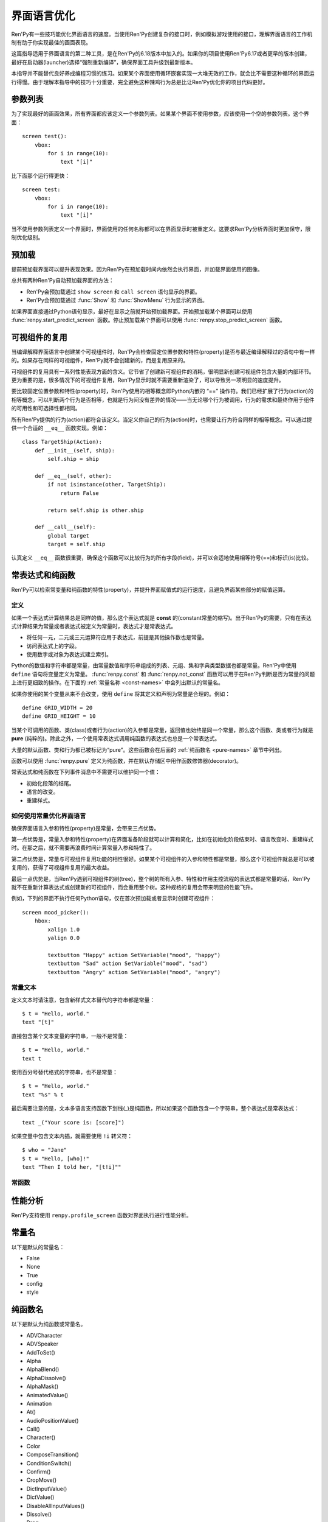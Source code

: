 .. _screen-language-optimization:

============================
界面语言优化
============================

Ren'Py有一些技巧能优化界面语言的速度。当使用Ren'Py创建复杂的接口时，例如模拟游戏使用的接口，理解界面语言的工作机制有助于你实现最佳的画面表现。

这篇指导适用于界面语言的第二种工具，是在Ren'Py的6.18版本中加入的。如果你的项目使用Ren'Py6.17或者更早的版本创建，最好在启动器(launcher)选择“强制重新编译”，确保界面工具升级到最新版本。

本指导并不能替代良好养成编程习惯的练习。如果某个界面使用循环嵌套实现一大堆无效的工作，就会比不需要这种循环的界面运行得慢。由于理解本指导中的技巧十分重要，完全避免这种辣鸡行为总是比让Ren'Py优化你的项目代码更好。

.. _parameter-list:

参数列表
==============

为了实现最好的画面效果，所有界面都应该定义一个参数列表。如果某个界面不使用参数，应该使用一个空的参数列表。这个界面：

::

    screen test():
        vbox:
            for i in range(10):
                text "[i]"

比下面那个运行得更快：

::

    screen test:
        vbox:
            for i in range(10):
                text "[i]"

当不使用参数列表定义一个界面时，界面使用的任何名称都可以在界面显示时被重定义。这要求Ren'Py分析界面时更加保守，限制优化级别。

.. _prediction:

预加载
==========

提前预加载界面可以提升表现效果。因为Ren'Py在预加载时间内依然会执行界面，并加载界面使用的图像。

总共有两种Ren'Py自动预加载界面的方法：

* Ren'Py会预加载通过 ``show screen`` 和 ``call screen`` 语句显示的界面。
* Ren'Py会预加载通过 :func:`Show` 和 :func:`ShowMenu` 行为显示的界面。

如果界面直接通过Python语句显示，最好在显示之前就开始预加载界面。开始预加载某个界面可以使用
:func:`renpy.start_predict_screen` 函数。停止预加载某个界面可以使用 :func:`renpy.stop_predict_screen`  函数。

.. _displayable-reuse:

可视组件的复用
=================

当编译解释界面语言中创建某个可视组件时，Ren'Py会检查固定位置参数和特性(property)是否与最近编译解释过的语句中有一样的。如果存在同样的可视组件，Ren'Py就不会创建新的，而是复用原来的。

可视组件的复用具有一系列性能表现方面的含义。它节省了创建新可视组件的消耗，很明显新创建可视组件包含大量的内部环节。更为重要的是，很多情况下的可视组件复用，Ren'Py显示时就不需要重新渲染了，可以导致另一项明显的速度提升。

要比较固定位置参数和特性(property)时，Ren'Py使用的相等概念即Python内嵌的 “==” 操作符。我们已经扩展了行为(action)的相等概念，可以判断两个行为是否相等，也就是行为间没有差异的情况——当无论哪个行为被调用，行为的需求和最终作用于组件的可用性和可选择性都相同。

所有Ren'Py提供的行为(action)都符合该定义。当定义你自己的行为(action)时，也需要让行为符合同样的相等概念。可以通过提供一个合适的 ``__eq__`` 函数实现。例如：

::

    class TargetShip(Action):
        def __init__(self, ship):
            self.ship = ship

        def __eq__(self, other):
            if not isinstance(other, TargetShip):
                return False

            return self.ship is other.ship

        def __call__(self):
            global target
            target = self.ship

认真定义 ``__eq__`` 函数很重要，确保这个函数可以比较行为的所有字段(field)，并可以合适地使用相等符号(==)和标识(is)比较。

.. _const-expressions-and-pure-functions:

常表达式和纯函数
====================================

Ren'Py可以检索常变量和纯函数的特性(property)，并提升界面赋值式的运行速度，且避免界面某些部分的赋值运算。

.. _definitions:

定义
-----------

如果一个表达式计算结果总是同样的值，那么这个表达式就是 **const** 的(constant常量的缩写)。出于Ren'Py的需要，只有在表达式计算结果为常量或者表达式被定义为常量时，表达式才是常表达式。

* 将任何一元，二元或三元运算符应用于表达式，前提是其他操作数也是常量。
* 访问表达式上的字段。
* 使用数字或对象为表达式建立索引。

Python的数值和字符串都是常量，由常量数值和字符串组成的列表、元组、集和字典类型数据也都是常量。Ren'Py中使用 ``define`` 语句将变量定义为常量。
:func:`renpy.const` 和 :func:`renpy.not_const` 函数可以用于在Ren'Py判断是否为常量的问题上进行更细致的操作。在下面的 :ref:`常量名称 <const-names>`
中会列出默认的常量名。

如果你使用的某个变量从来不会改变，使用 ``define`` 将其定义和声明为常量是合理的。例如：

::

    define GRID_WIDTH = 20
    define GRID_HEIGHT = 10

当某个可调用的函数、类(class)或者行为(action)的入参都是常量，返回值也始终是同一个常量，那么这个函数、类或者行为就是 **pure** (纯粹的)。除此之外，一个使用常表达式调用纯函数的表达式也总是一个常表达式。

大量的默认函数、类和行为都已被标记为“pure”。这些函数会在后面的 :ref:`纯函数名 <pure-names>`
章节中列出。

函数可以使用 :func:`renpy.pure` 定义为纯函数，并在默认存储区中用作函数修饰器(decorator)。

常表达式和纯函数在下列事件消息中不需要可以维护同一个值：

* 初始化段落的结尾。
* 语言的改变。
* 重建样式。

.. _how-const-optimizes-screen-language:

如何使用常量优化界面语言
-----------------------------------

确保界面语言入参和特性(property)是常量，会带来三点优势。

第一点优势是，常量入参和特性(property)在界面准备阶段就可以计算和简化，比如在初始化阶段结束时、语言改变时、重建样式时。在那之后，就不需要再浪费时间计算常量入参和特性了。

第二点优势是，常量与可视组件复用功能的相性很好。如果某个可视组件的入参和特性都是常量，那么这个可视组件就总是可以被复用的，获得了可视组件复用的最大收益。

最后一点优势是，当Ren'Py遇到可视组件的树(tree)，整个树的所有入参、特性和作用主控流程的表达式都是常量的话，Ren'Py就不在重新计算表达式或创建新的可视组件，而会重用整个树。这种规格的复用会带来明显的性能飞升。

例如，下列的界面不执行任何Python语句，仅在首次预加载或者显示时创建可视组件：

::

    screen mood_picker():
        hbox:
            xalign 1.0
            yalign 0.0

            textbutton "Happy" action SetVariable("mood", "happy")
            textbutton "Sad" action SetVariable("mood", "sad")
            textbutton "Angry" action SetVariable("mood", "angry")

.. _const-text:

常量文本
----------

定义文本时请注意，包含新样式文本替代的字符串都是常量：

::

    $ t = "Hello, world."
    text "[t]"

直接包含某个文本变量的字符串，一般不是常量：

::

    $ t = "Hello, world."
    text t

使用百分号替代格式的字符串，也不是常量：

::

    $ t = "Hello, world."
    text "%s" % t

最后需要注意的是，文本多语言支持函数下划线(_)是纯函数，所以如果这个函数包含一个字符串，整个表达式是常表达式：

::

    text _("Your score is: [score]")

如果变量中包含文本内插，就需要使用 ``!i`` 转义符：
::

    $ who = "Jane"
    $ t = "Hello, [who]!"
    text "Then I told her, "[t!i]""

.. _const-functions:

常函数
----------------

.. function:: renpy.const(name)

  将某个存储区的变量声明为常量。

  如果没有什么可以改变一个变量的值，或者无法建立索引抵达变量，或者不能存取变量的各种属性(attribute)，那这个变量就是常量。变量必须在定义、初始化和多语言支持Python语句块(block)之外保持一个常值。

  `name`
    一个字符串，表示声明为常量的变量名。

.. function:: renpy.not_const(name)

  将某个存储区的变量声明不是常量。

  这个函数会取消 :func:`renpy.const()` 和 :func:`renpy.pure()` 的效果。

  `name`
    声明不为常量的变量名。

.. function:: renpy.pure(fn)

  声明某个函数为纯函数。纯函数必须在定义、初始化和多语言支持Python语句块(block)之外总是使用同样的入参并返回同样的值。

  `fn`
    声明为纯函数的函数名。可以是包含函数名的字符串，或者函数本身。

  返回 *fn* ，允许函数用作修饰器(decorator)。

.. _profiling:

性能分析
=========

Ren'Py支持使用 ``renpy.profile_screen`` 函数对界面执行进行性能分析。

.. function:: renpy.profile_screen(name, predict=False, show=False, update=False, request=False, time=False, debug=False, const=False)

  请求对名为 *name* 的界面进行界面分析， *name* 必须是个字符串。

  除了 *name* ，所有入参都必须以关键词入参形式提供。该函数使用三组入参。

  `predict`
    若为真(True)，在界面预加载时进行性能分析。

  `show`
    若为真(True)，在界面第一次显示时进行性能分析。

  `update`
    若为真(True)，在界面更新时进行性能分析。

  `request`
    若为真(True)，在按下F8时进行性能分析。

  第二组入参控制性能分析的输出结果。

  `time`
    若为真(True)，Ren'Py会记录界面运算消耗的时间。

  `debug`
    若为真(True)，Ren'Py会记录界面运算的相关信息，包括：

    - 哪些可视组件被Ren'Py处理为常量。
    - 哪些入参需要被运算。
    - 哪些可视组件被复用。

    产生和记录这些调试信息会消耗可观的时间。所以当 *debug* 为真(True)时，输出的 *time* 时间应该就不是完全可信的。

  最后一组入参控制每次Ren'Py运行时的输出结果。

  `const`
    显示在界面中标记为常量和非常量的变量。

  所有性能分析输出都会记录在游戏目录的profile_screen.txt文件中。


.. _const-names:

常量名
===========

以下是默认的常量名：

- False
- None
- True
- config
- style


.. _pure-names:

纯函数名
==========

以下是默认为纯函数或常量名。

- ADVCharacter
- ADVSpeaker
- AddToSet()
- Alpha
- AlphaBlend()
- AlphaDissolve()
- AlphaMask()
- AnimatedValue()
- Animation
- At()
- AudioPositionValue()
- Call()
- Character()
- Color
- ComposeTransition()
- ConditionSwitch()
- Confirm()
- CropMove()
- DictInputValue()
- DictValue()
- DisableAllInputValues()
- Dissolve()
- Drag
- DynamicCharacter
- DynamicDisplayable()
- EndReplay()
- FactorZoom
- Fade()
- FieldInputValue()
- FieldValue()
- FileDelete()
- FilePage()
- FilePageNameInputValue()
- FileTakeScreenshot()
- Fixed()
- Flatten()
- FontGroup()
- Frame()
- Grid()
- HBox()
- Help()
- Hide()
- HideInterface()
- If()
- Image()
- ImageDissolve()
- ImageReference
- InputValue
- InvertSelected()
- Jump()
- Language()
- LiveComposite()
- LiveCrop()
- LiveTile()
- MainMenu()
- MixerValue()
- Motion
- MouseMove()
- Move
- MoveFactory
- MoveIn
- MoveOut
- MoveTransition()
- Movie()
- MultipleTransition()
- NVLCharacter
- Notify()
- Null()
- NullAction()
- OldMoveTransition
- OpenURL()
- Pan
- ParameterizedText()
- Particles
- Pause()
- PauseAudio()
- Pixellate()
- Play
- PlayCharacterVoice()
- Position
- Preference()
- PushMove()
- Queue()
- QueueEvent()
- QuickLoad()
- QuickSave()
- Quit()
- RemoveFromSet()
- Replay()
- RestartStatement()
- Return()
- Revolve
- RevolveInOut
- RollForward()
- Rollback()
- RotoZoom
- ScreenVariableValue()
- Screenshot()
- SelectedIf()
- SensitiveIf()
- SetCharacterVolume()
- SetDict()
- SetField()
- SetMixer()
- SetMute()
- SetScreenVariable()
- SetVariable()
- SetVoiceMute()
- Show()
- ShowMenu()
- ShowTransient()
- ShowingSwitch()
- SizeZoom
- Skip()
- SnowBlossom()
- Solid()
- Speaker
- Start()
- StaticValue()
- Stop
- StylePreference()
- SubTransition
- Text()
- ToggleDict()
- ToggleField()
- ToggleMute()
- ToggleScreen()
- ToggleScreenVariable()
- ToggleSetMembership()
- ToggleVariable()
- ToggleVoiceMute()
- Transform
- Update
- VBox()
- VariableInputValue()
- VariableValue()
- Viewport
- VoiceReplay()
- Window
- Zoom
- ZoomInOut
- _()
- _DisplayReset
- _InputValueAction
- _m1_00gallery__GalleryAction
- _m1_00gallery__GalleryToggleSlideshow
- _m1_00musicroom__MusicRoomPlay
- _m1_00musicroom__MusicRoomRandomPlay
- _m1_00musicroom__MusicRoomStop
- _m1_00musicroom__MusicRoomTogglePlay
- _m1_00preferences__DisplayAction
- _movebottom
- _moveleft
- _moveright
- _movetop
- _narrator
- _notify_transform
- _p()
- abs
- all
- any
- apply
- bin
- blinds
- bool
- bytes
- callable
- centered
- chr
- cmp
- color
- dict
- dissolve
- divmod
- fade
- filter
- float
- frozenset
- getattr
- globals
- gui.SetPreference()
- gui.TogglePreference()
- gui.preference()
- hasattr
- hash
- hex
- hpunch
- int
- irisin
- irisout
- isinstance
- len
- list
- long
- map
- max
- min
- name_only
- narrator
- oct
- ord
- pixellate
- pow
- pushdown
- pushleft
- pushright
- pushup
- range
- reduce
- renpy.Keymap
- renpy.ParameterizedText()
- renpy.check_text_tags()
- renpy.curried_call_in_new_context
- renpy.curried_invoke_in_new_context
- renpy.curry
- renpy.easy_displayable
- renpy.exists()
- renpy.filter_text_tags()
- renpy.fsdecode()
- renpy.fsencode()
- renpy.get_all_labels()
- renpy.has_label()
- renpy.has_screen
- renpy.image_exists
- renpy.image_size()
- renpy.known_languages()
- renpy.license
- renpy.list_files()
- renpy.loadable()
- renpy.munged_filename
- renpy.partial
- renpy.unelide_filename
- renpy.variant()
- renpy.version()
- renpy.version_name
- renpy.version_only
- renpy.version_string
- renpy.version_tuple
- repr
- round
- set
- slideawaydown
- slideawayleft
- slideawayright
- slideawayup
- slidedown
- slideleft
- slideright
- slideup
- sorted
- squares
- str
- sum
- tuple
- ui.callsinnewcontext
- ui.gamemenus
- ui.invokesinnewcontext
- ui.jumps
- ui.jumpsoutofcontext
- ui.returns
- unichr
- unicode
- vars
- vcentered
- vpunch
- wipedown
- wipeleft
- wiperight
- wipeup
- zip
- zoomin
- zoominout
- zoomout
